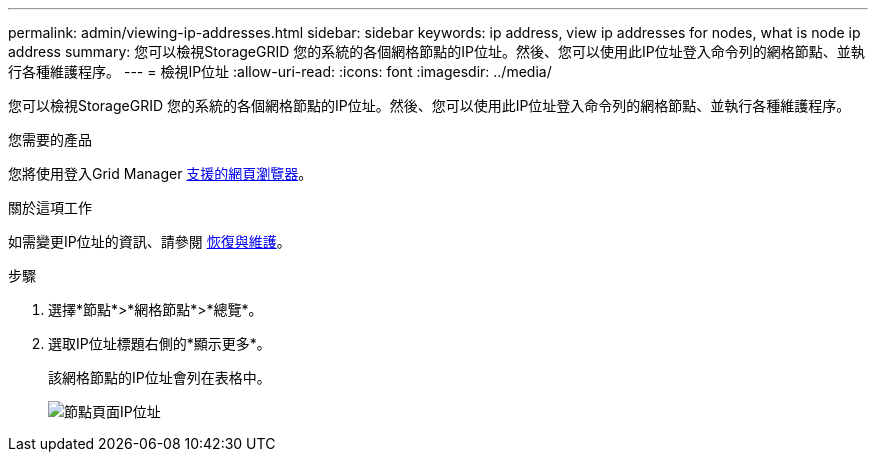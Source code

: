---
permalink: admin/viewing-ip-addresses.html 
sidebar: sidebar 
keywords: ip address, view ip addresses for nodes, what is node ip address 
summary: 您可以檢視StorageGRID 您的系統的各個網格節點的IP位址。然後、您可以使用此IP位址登入命令列的網格節點、並執行各種維護程序。 
---
= 檢視IP位址
:allow-uri-read: 
:icons: font
:imagesdir: ../media/


[role="lead"]
您可以檢視StorageGRID 您的系統的各個網格節點的IP位址。然後、您可以使用此IP位址登入命令列的網格節點、並執行各種維護程序。

.您需要的產品
您將使用登入Grid Manager xref:../admin/web-browser-requirements.adoc[支援的網頁瀏覽器]。

.關於這項工作
如需變更IP位址的資訊、請參閱 xref:../maintain/index.adoc[恢復與維護]。

.步驟
. 選擇*節點*>*網格節點*>*總覽*。
. 選取IP位址標題右側的*顯示更多*。
+
該網格節點的IP位址會列在表格中。

+
image::../media/nodes_page_overview_tab_extended.png[節點頁面IP位址]


